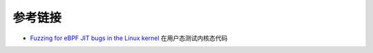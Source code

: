 参考链接
================================
- `Fuzzing for eBPF JIT bugs in the Linux kernel <https://scannell.me/fuzzing-for-ebpf-jit-bugs-in-the-linux-kernel/>`_ 在用户态测试内核态代码

